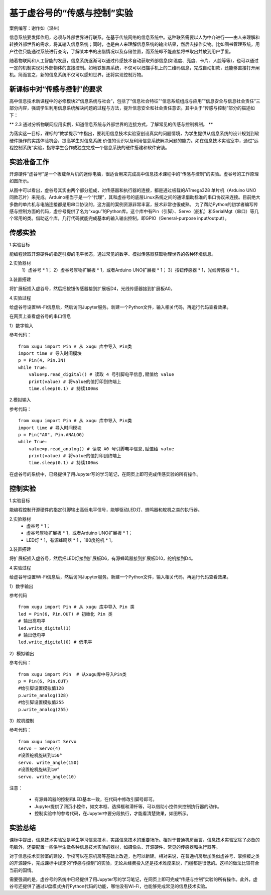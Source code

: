基于虚谷号的“传感与控制”实验
========================================================

案例编写：谢作如（温州）

信息系统要发挥作用，必须与外部世界进行联系。在基于传统网络的信息系统中。这种联系需要以人为中介进行——由人来理解和转换外部世界的需求，将其输入信息系统；同时，也是由人来理解信息系统的输出结果，然后去操作实物。比如图书管理系统，用户往往只能通过系统进行查询，了解某本书的出借情况以及存储位置，而系统却不能直接将书取出并放到用户手里。

随着物联网和人工智能的发展，信息系统逐渐可以通过传感技术自动获取外部信息(如温度、亮度、卡片、人脸等等)，也可以通过一定的机制实现对外部物体的直接控制。如地铁售票系统，不仅可以扫描手机上的二维码信息，完成自动扣款，还能够直接打开闸机。简而言之，新的信息系统不仅可以感知世界，还将实现控制万物。


-----------------------------------------------------
新课标中对“传感与控制”的要求
-----------------------------------------------------

高中信息技术新课程中的必修模块2“信息系统与社会”，包括了“信息社会特征”“信息系统组成与应用”“信息安全与信息社会责任”三部分内容，强调学生利用信息系统解决问题的过程与方法，提升信息安全和社会责任意识。其中关于“传感与控制”部分的描述如下：

** 2.3 通过分析物联网应用实例，知道信息系统与外部世界的连接方式，了解常见的传感与控制机制。 **

为落实这一目标，课标的“教学提示”中指出，要利用信息技术实验室创设真实的问题情境，为学生提供从信息系统的设计规划到软硬件操作的实践体验机会，提高学生对信息系统 价值的认识以及利用信息系统解决问题的能力。如在信息技术实验室中，通过“远程控制系统”实验，指导学生合作或独立完成一个信息系统的硬件搭建和软件安装。

------------------------
实验准备工作
------------------------

开源硬件“虚谷号”是一个板载单片机的迷你电脑，很适合用来完成高中信息技术课程中的“传感与控制”的实验。虚谷号的工作原理如图所示。

.. image:: ../images/09/9.6-info01.png

从图中可以看出，虚谷号其实由两个部分组成，对传感器和执行器的连接，都是通过板载的ATmega328 单片机（Arduino UNO同款芯片）来完成。Arduino相当于是一个“代理”，其和虚谷号的底层Linux系统之间的通讯借助标准的串口协议来连接。目前绝大多数的单片机与电脑连接都是用串口协议的，这方面的案例资源非常丰富，技术非常也很成熟。
为了帮助Python的初学者编写传感与控制方面的代码，虚谷号提供了名为“xugu”的Python库。这个库中有Pin（引脚）、Servo（舵机）和SerialMgt（串口）等几个常用的类。借助这个库，几行代码就能完成基本的输入输出控制，即GPIO（General-purpose input/output）。

------------------------
传感实验
------------------------

1.实验目标

能编程读取开源硬件的指定引脚的电平状态，通过常见的数字、模拟传感器获取物理世界的各种环境信息。

2.实验器材
	1）虚谷号 * 1；
	2）虚谷号厚物扩展板 * 1，或者Arduino UNO扩展板 * 1；
	3）按钮传感器 * 1，光线传感器 * 1 。

3.装置搭建

将扩展板插入虚谷号，然后把按钮传感器接到扩展板D4，光线传感器接到扩展板A0。

4.实验过程

给虚谷号设置Wi-Fi信息后，然后访问Jupyter服务。新建一个Python文件，输入相关代码，再运行代码查看效果。

.. image:: ../images/09/9.6-info02.png

在网页上查看虚谷号的串口信息

1）数字输入

参考代码：

::

	from xugu import Pin # 从 xugu 库中导入 Pin类
	import time # 导入时间模块
	p = Pin(4, Pin.IN) 
	while True:
	    value=p.read_digital() # 读取 4 号引脚电平信息,赋值给 value
	    print(value) # 将value的值打印到终端上
	    time.sleep(0.1) # 持续100ms

2.模拟输入

参考代码：

::

	from xugu import Pin # 从 xugu 库中导入 Pin类
	import time # 导入时间模块
	p = Pin("A0", Pin.ANALOG) 
	while True:
	    value=p.read_analog() # 读取 A0 号引脚电平信息,赋值给 value
	    print(value) # 将value的值打印到终端上
	    time.sleep(0.1) # 持续100ms


在虚谷号的系统中，已经提供了用Jupyter写的学习笔记，在网页上即可完成传感实验的所有操作。

------------------------
控制实验
------------------------

1.实验目标

能编程控制开源硬件的指定引脚输出高低电平信号，能够驱动LED灯、蜂鸣器和舵机之类的执行器。

2.实验器材
	- 虚谷号 * 1；
	- 虚谷号厚物扩展板 * 1，或者Arduino UNO扩展板 * 1；
	- LED灯 * 1，有源蜂鸣器 * 1 ，180度舵机 * 1。
3.装置搭建

将扩展板插入虚谷号，然后把LED灯接到扩展板D6，有源蜂鸣器接到扩展板D10，舵机接到D4。

4.实验过程

给虚谷号设置Wi-Fi信息后，然后访问Jupyter服务。新建一个Python文件，输入相关代码，再运行代码查看效果。

1）数字输出

参考代码

::

	from xugu import Pin # 从 xugu 库中导入 Pin 类
	led = Pin(6, Pin.OUT) # 初始化 Pin 类
	# 输出高电平
	led.write_digital(1)
	# 输出低电平
	led.write_digital(0) # 低电平

2）模拟输出

参考代码：

::

	from xugu import Pin  # 从xugu库中导入Pin类
	p = Pin(6, Pin.OUT)
	#给引脚设置模拟值128
	p.write_analog(128)
	#给引脚设置模拟值255
	p.write_analog(255)

3）舵机控制

参考代码：

::

	from xugu import Servo
	servo = Servo(4)
	#设置舵机旋转到150°
	servo. write_angle(150)
	#设置舵机旋转到10°
	servo. write_angle(10)

注意：

	- 有源蜂鸣器的控制和LED基本一致，在代码中修改引脚号即可。
	- Jupyter提供了网页小控件，如文本框、选择框和滑杆等，可以借助小控件来控制执行器的动作。
	- 控制实验中的参考代码，在Jupyter中要分段执行，才能看清楚效果，如图所示。

.. image:: ../images/09/9.6-info03.png

------------------------
实验总结
------------------------

课标中提出，信息技术实验室是学生学习信息技术，实践信息技术的重要场所。相对于普通机房而言，信息技术实验室除了必备的电脑外，还要配置一些供学生做各种信息技术实验的器材，如摄像头、开源硬件、常见的传感器和执行器等。

对于信息技术实验室的建设，学校可以在原机房等基础上改造，也可以新建。相对来说，在普通机房增加类似虚谷号、掌控板之类的开源硬件，完成课标中规定的“传感与控制”的实验，无论从经费投入还是技术难度来说，门槛都是很低的。这样的做法比较符合当前的国情。

需要强调的是，虚谷号的系统中已经提供了用Jupyter写的学习笔记，在网页上即可完成“传感与控制”实验的所有操作。此外，虚谷号还提供了通过U盘模式执行Python代码的功能，哪怕没有Wi-Fi，也能够完成常见的信息技术实验。



